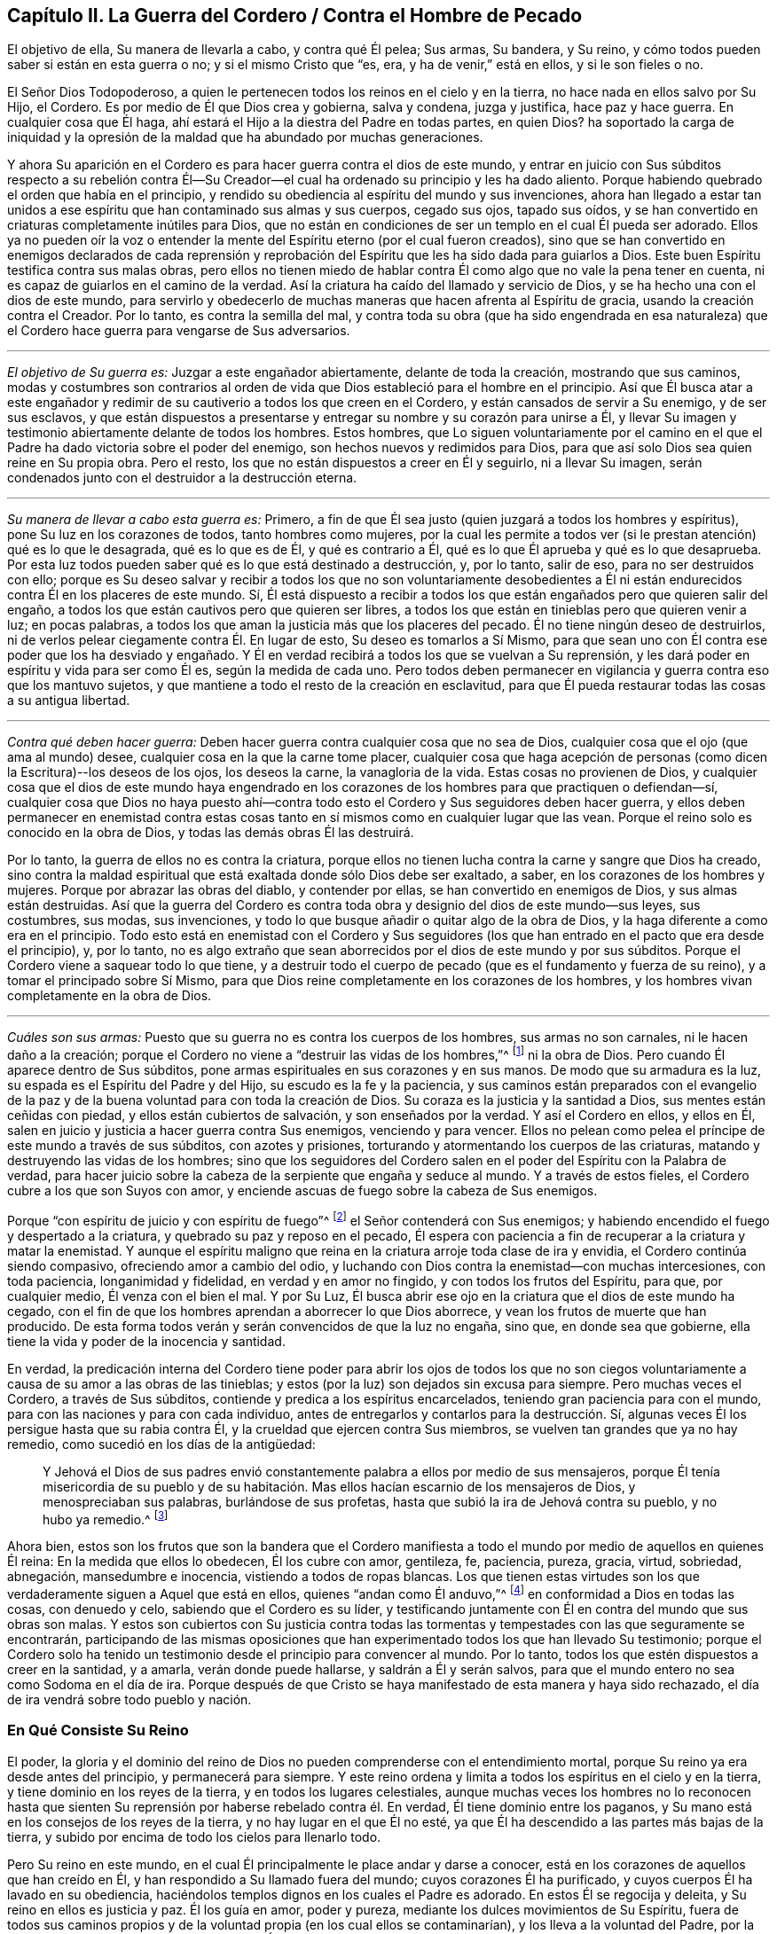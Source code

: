 == Capítulo II. La Guerra del Cordero / Contra el Hombre de Pecado

[.heading-continuation-blurb]
El objetivo de ella, Su manera de llevarla a cabo, y contra qué Él pelea; Sus armas,
Su bandera, y Su reino, y cómo todos pueden saber si están en esta guerra o no;
y si el mismo Cristo que "`es, era, y ha de venir,`" está en ellos,
y si le son fieles o no.

El Señor Dios Todopoderoso,
a quien le pertenecen todos los reinos en el cielo y en la tierra,
no hace nada en ellos salvo por Su Hijo, el Cordero.
Es por medio de Él que Dios crea y gobierna, salva y condena, juzga y justifica,
hace paz y hace guerra.
En cualquier cosa que Él haga, ahí estará el Hijo a la diestra del Padre en todas partes,
en quien Dios?
ha soportado la carga de iniquidad y la opresión de la maldad
que ha abundado por muchas generaciones.

Y ahora Su aparición en el Cordero es para hacer guerra contra el dios de este mundo,
y entrar en juicio con Sus súbditos respecto a su rebelión contra Él--Su
Creador--el cual ha ordenado su principio y les ha dado aliento.
Porque habiendo quebrado el orden que había en el principio,
y rendido su obediencia al espíritu del mundo y sus invenciones,
ahora han llegado a estar tan unidos a ese espíritu
que han contaminado sus almas y sus cuerpos,
cegado sus ojos, tapado sus oídos,
y se han convertido en criaturas completamente inútiles para Dios,
que no están en condiciones de ser un templo en el cual Él pueda ser adorado.
Ellos ya no pueden oír la voz o entender la mente
del Espíritu eterno (por el cual fueron creados),
sino que se han convertido en enemigos declarados de cada reprensión y
reprobación del Espíritu que les ha sido dada para guiarlos a Dios.
Este buen Espíritu testifica contra sus malas obras,
pero ellos no tienen miedo de hablar contra Él como
algo que no vale la pena tener en cuenta,
ni es capaz de guiarlos en el camino de la verdad.
Así la criatura ha caído del llamado y servicio de Dios,
y se ha hecho una con el dios de este mundo,
para servirlo y obedecerlo de muchas maneras que hacen afrenta al Espíritu de gracia,
usando la creación contra el Creador.
Por lo tanto, es contra la semilla del mal,
y contra toda su obra (que ha sido engendrada en esa naturaleza)
que el Cordero hace guerra para vengarse de Sus adversarios.

[.small-break]
'''

[.no-indent]
_El objetivo de Su guerra es:_ Juzgar a este engañador abiertamente,
delante de toda la creación, mostrando que sus caminos,
modas y costumbres son contrarios al orden de vida
que Dios estableció para el hombre en el principio.
Así que Él busca atar a este engañador y redimir
de su cautiverio a todos los que creen en el Cordero,
y están cansados de servir a Su enemigo, y de ser sus esclavos,
y que están dispuestos a presentarse y entregar su nombre y su corazón para unirse a Él,
y llevar Su imagen y testimonio abiertamente delante de todos los hombres.
Estos hombres,
que Lo siguen voluntariamente por el camino en el que el
Padre ha dado victoria sobre el poder del enemigo,
son hechos nuevos y redimidos para Dios,
para que así solo Dios sea quien reine en Su propia obra.
Pero el resto, los que no están dispuestos a creer en Él y seguirlo,
ni a llevar Su imagen, serán condenados junto con el destruidor a la destrucción eterna.

[.small-break]
'''

[.no-indent]
_Su manera de llevar a cabo esta guerra es:_ Primero,
a fin de que Él sea justo (quien juzgará a todos los hombres y espíritus),
pone Su luz en los corazones de todos, tanto hombres como mujeres,
por la cual les permite a todos ver (si le prestan atención) qué es lo que le desagrada,
qué es lo que es de Él, y qué es contrario a Él,
qué es lo que Él aprueba y qué es lo que desaprueba.
Por esta luz todos pueden saber qué es lo que está destinado a destrucción, y,
por lo tanto, salir de eso, para no ser destruidos con ello;
porque es Su deseo salvar y recibir a todos los que no son voluntariamente desobedientes
a Él ni están endurecidos contra Él en los placeres de este mundo.
Sí,
Él está dispuesto a recibir a todos los que están
engañados pero que quieren salir del engaño,
a todos los que están cautivos pero que quieren ser libres,
a todos los que están en tinieblas pero que quieren venir a luz; en pocas palabras,
a todos los que aman la justicia más que los placeres del pecado.
Él no tiene ningún deseo de destruirlos,
ni de verlos pelear ciegamente contra Él. En lugar de esto,
Su deseo es tomarlos a Sí Mismo,
para que sean uno con Él contra ese poder que los ha desviado y engañado.
Y Él en verdad recibirá a todos los que se vuelvan a Su reprensión,
y les dará poder en espíritu y vida para ser como Él es, según la medida de cada uno.
Pero todos deben permanecer en vigilancia y guerra contra eso que los mantuvo sujetos,
y que mantiene a todo el resto de la creación en esclavitud,
para que Él pueda restaurar todas las cosas a su antigua libertad.

[.small-break]
'''

[.no-indent]
_Contra qué deben hacer guerra:_
Deben hacer guerra contra cualquier cosa que no sea de Dios,
cualquier cosa que el ojo (que ama al mundo) desee,
cualquier cosa en la que la carne tome placer,
cualquier cosa que haga acepción de personas (como
dicen la Escritura)--los deseos de los ojos,
los deseos la carne, la vanagloria de la vida.
Estas cosas no provienen de Dios,
y cualquier cosa que el dios de este mundo haya engendrado en los
corazones de los hombres para que practiquen o defiendan--sí,
cualquier cosa que Dios no haya puesto ahí--contra todo
esto el Cordero y Sus seguidores deben hacer guerra,
y ellos deben permanecer en enemistad contra estas cosas
tanto en sí mismos como en cualquier lugar que las vean.
Porque el reino solo es conocido en la obra de Dios,
y todas las demás obras Él las destruirá.

Por lo tanto, la guerra de ellos no es contra la criatura,
porque ellos no tienen lucha contra la carne y sangre que Dios ha creado,
sino contra la maldad espiritual que está exaltada donde sólo Dios debe ser exaltado,
a saber, en los corazones de los hombres y mujeres.
Porque por abrazar las obras del diablo, y contender por ellas,
se han convertido en enemigos de Dios, y sus almas están destruidas.
Así que la guerra del Cordero es contra toda obra
y designio del dios de este mundo--sus leyes,
sus costumbres, sus modas, sus invenciones,
y todo lo que busque añadir o quitar algo de la obra de Dios,
y la haga diferente a como era en el principio.
Todo esto está en enemistad con el Cordero y Sus seguidores
(los que han entrado en el pacto que era desde el principio),
y, por lo tanto,
no es algo extraño que sean aborrecidos por el dios de este mundo y por sus súbditos.
Porque el Cordero viene a saquear todo lo que tiene,
y a destruir todo el cuerpo de pecado (que es el fundamento y fuerza de su reino),
y a tomar el principado sobre Sí Mismo,
para que Dios reine completamente en los corazones de los hombres,
y los hombres vivan completamente en la obra de Dios.

[.small-break]
'''

[.no-indent]
_Cuáles son sus armas:_
Puesto que su guerra no es contra los cuerpos de los hombres,
sus armas no son carnales, ni le hacen daño a la creación;
porque el Cordero no viene a "`destruir las vidas de los hombres,`"^
footnote:[Lucas 9:56 RV 1602 Purificada]
ni la obra de Dios.
Pero cuando Él aparece dentro de Sus súbditos,
pone armas espirituales en sus corazones y en sus manos.
De modo que su armadura es la luz, su espada es el Espíritu del Padre y del Hijo,
su escudo es la fe y la paciencia,
y sus caminos están preparados con el evangelio de la paz
y de la buena voluntad para con toda la creación de Dios.
Su coraza es la justicia y la santidad a Dios, sus mentes están ceñidas con piedad,
y ellos están cubiertos de salvación, y son enseñados por la verdad.
Y así el Cordero en ellos, y ellos en Él,
salen en juicio y justicia a hacer guerra contra Sus enemigos, venciendo y para vencer.
Ellos no pelean como pelea el príncipe de este mundo a través de sus súbditos,
con azotes y prisiones, torturando y atormentando los cuerpos de las criaturas,
matando y destruyendo las vidas de los hombres;
sino que los seguidores del Cordero salen en el poder
del Espíritu con la Palabra de verdad,
para hacer juicio sobre la cabeza de la serpiente que engaña y seduce al mundo.
Y a través de estos fieles, el Cordero cubre a los que son Suyos con amor,
y enciende ascuas de fuego sobre la cabeza de Sus enemigos.

Porque "`con espíritu de juicio y con espíritu de fuego`"^
footnote:[Isaías 4:4 RVG]
el Señor contenderá con Sus enemigos;
y habiendo encendido el fuego y despertado a la criatura,
y quebrado su paz y reposo en el pecado,
Él espera con paciencia a fin de recuperar a la criatura y matar la enemistad.
Y aunque el espíritu maligno que reina en la criatura arroje toda clase de ira y envidia,
el Cordero continúa siendo compasivo, ofreciendo amor a cambio del odio,
y luchando con Dios contra la enemistad--con muchas intercesiones, con toda paciencia,
longanimidad y fidelidad, en verdad y en amor no fingido,
y con todos los frutos del Espíritu, para que, por cualquier medio,
Él venza con el bien el mal.
Y por Su Luz, Él busca abrir ese ojo en la criatura que el dios de este mundo ha cegado,
con el fin de que los hombres aprendan a aborrecer lo que Dios aborrece,
y vean los frutos de muerte que han producido.
De esta forma todos verán y serán convencidos de que la luz no engaña, sino que,
en donde sea que gobierne, ella tiene la vida y poder de la inocencia y santidad.

En verdad,
la predicación interna del Cordero tiene poder para abrir los ojos de todos los
que no son ciegos voluntariamente a causa de su amor a las obras de las tinieblas;
y estos (por la luz) son dejados sin excusa para siempre.
Pero muchas veces el Cordero, a través de Sus súbditos,
contiende y predica a los espíritus encarcelados,
teniendo gran paciencia para con el mundo,
para con las naciones y para con cada individuo,
antes de entregarlos y contarlos para la destrucción. Sí,
algunas veces Él los persigue hasta que su rabia contra Él,
y la crueldad que ejercen contra Sus miembros,
se vuelven tan grandes que ya no hay remedio, como sucedió en los días de la antigüedad:

[quote.scripture]
____
Y Jehová el Dios de sus padres envió constantemente
palabra a ellos por medio de sus mensajeros,
porque Él tenía misericordia de su pueblo y de su habitación.
Mas ellos hacían escarnio de los mensajeros de Dios,
y menospreciaban sus palabras, burlándose de sus profetas,
hasta que subió la ira de Jehová contra su pueblo, y no hubo ya remedio.^
footnote:[2 Crónicas 36:15-16]
____

Ahora bien,
estos son los frutos que son la bandera que el Cordero manifiesta
a todo el mundo por medio de aquellos en quienes Él reina:
En la medida que ellos lo obedecen, Él los cubre con amor, gentileza, fe, paciencia,
pureza, gracia, virtud, sobriedad, abnegación, mansedumbre e inocencia,
vistiendo a todos de ropas blancas.
Los que tienen estas virtudes son los que verdaderamente
siguen a Aquel que está en ellos,
quienes "`andan como Él anduvo,`"^
footnote:[1 Juan 2:6]
en conformidad a Dios en todas las cosas, con denuedo y celo,
sabiendo que el Cordero es su líder,
y testificando juntamente con Él en contra del mundo que sus obras son malas.
Y estos son cubiertos con Su justicia contra todas las tormentas
y tempestades con las que seguramente se encontrarán,
participando de las mismas oposiciones que han experimentado
todos los que han llevado Su testimonio;
porque el Cordero solo ha tenido un testimonio desde
el principio para convencer al mundo.
Por lo tanto, todos los que estén dispuestos a creer en la santidad, y a amarla,
verán donde puede hallarse, y saldrán a Él y serán salvos,
para que el mundo entero no sea como Sodoma en el día de ira.
Porque después de que Cristo se haya manifestado de esta manera y haya sido rechazado,
el día de ira vendrá sobre todo pueblo y nación.

=== En Qué Consiste Su Reino

El poder, la gloria y el dominio del reino de Dios no pueden
comprenderse con el entendimiento mortal,
porque Su reino ya era desde antes del principio, y permanecerá para siempre.
Y este reino ordena y limita a todos los espíritus en el cielo y en la tierra,
y tiene dominio en los reyes de la tierra, y en todos los lugares celestiales,
aunque muchas veces los hombres no lo reconocen hasta que sienten
Su reprensión por haberse rebelado contra él. En verdad,
Él tiene dominio entre los paganos,
y Su mano está en los consejos de los reyes de la tierra,
y no hay lugar en el que Él no esté,
ya que Él ha descendido a las partes más bajas de la tierra,
y subido por encima de todo los cielos para llenarlo todo.

Pero Su reino en este mundo,
en el cual Él principalmente le place andar y darse a conocer,
está en los corazones de aquellos que han creído en Él,
y han respondido a Su llamado fuera del mundo; cuyos corazones Él ha purificado,
y cuyos cuerpos Él ha lavado en su obediencia,
haciéndolos templos dignos en los cuales el Padre es adorado.
En estos Él se regocija y deleita, y Su reino en ellos es justicia y paz.
Él los guía en amor, poder y pureza, mediante los dulces movimientos de Su Espíritu,
fuera de todos sus caminos propios y de la voluntad propia (en los cual ellos se contaminarían),
y los lleva a la voluntad del Padre, por la cual ellos llegan a ser más limpios y santos.
Él les permite conocer los límites de Su pacto, y hasta donde pueden ir y estar a salvo.
Él les da Sus leyes y estatutos,
que en todos los aspectos son contrarios al dios de este mundo,
para que (delante de todos Sus enemigos) se pueda ver que ellos son Suyos.
Si ellos guardan Su consejo están a salvo; pero si lo rechazan,
Él les hace sentir la corrección del Padre.
Su presencia es gran gozo para con todos los de ánimo voluntario;
pero Él se mostrará rígido para con el perverso.
Los besos de Su boca son vida eterna, pero ¿quién podrá soportar Su ira?
Las cosas secretas del Padre están con Él, y Él hace sabios a todos sus súbditos.
Él los hace a todos de un corazón--que es uno con Él, y de un mismo sentir.
Su gobierno es completamente puro, y ninguna cosa inmunda puede soportar Sus juicios.
Cualquiera que verdaderamente llegue a entrar a Su reino,
no podrá evitar ser reconocido como un hijo del reino,
y su cambio será visto por todos los hombres.
Él los mantiene humildes, y engendra un espíritu manso en ellos.
Y con Su poder los lleva a enfrentarse contra la enemistad del maligno,
enseñándole a aquel que permanece en Su reino a estar
contento en todas las circunstancias.

Ya es el tiempo en el que muchos falsos cristos deben
aparecer y ser descubiertos por el verdadero Cristo,
junto con todos sus falsos profetas, caminos, adoraciones y adoradores, que,
aunque estén en guerra unos contra otros, no conocen la guerra del Cordero.
Entonces, puesto que Él ha aparecido (quien es desde la eternidad y no cambia),
aquí todos tienen una prueba eterna para que vean si lo
profesan a Él a partir de la letra o a partir de la luz.
¡Vengan ahora y vean si Cristo está o no en ustedes!
Midan su vida, y pesen su profesión con esa luz que no puede engañarlos,
que ha permanecido y que permanecerá para siempre.

En toda verdad, ante Dios y ante sus propias almas,
prueben sus obras mientras haya tiempo,
no sea que ustedes y sus obras perezcan juntamente.
Primero, vean si el Cristo que ustedes proclaman es el mismo
que ha sido desde la eternidad hasta la eternidad,
o si Él ha cambiado según los tiempos: en tiempos de vida y muerte, de paz y guerra,
de triunfo y sufrimiento, etc.
Y si en verdad ustedes han hallado al verdadero Cristo,
entonces prueben su fidelidad a Él en todas las cosas.
Aquel que ustedes obedecen como su líder ¿los guía a salir de este mundo,
y a hacer guerra contra él, y contra todo orgullo, gloria, modas, costumbres,
ídolos y placeres del mundo, y contra cualquier otra cosa que no sea de Dios?
¿Los lleva a entregar sus vidas hasta la muerte,
en lugar de conscientemente rendir su obediencia al pecado?
¿Justifica Él alguna cosa en ustedes aparte de la vida que justificó en los profetas,
apóstoles y santos de la antigüedad?
¿Acaso Él ahora le da libertad a Sus súbditos para que se sometan al dios de este mundo
y a sus caminos en cosas que Él ha prohibido en los santos antiguos (cosas que,
por negarlas, muchos han sufrido, tanto en ese entonces como ahora)?
¿Está Él en paz con ustedes mientras viven en los placeres de la carne
o tienen comunión con los espíritus inmundos que están en el mundo?
¿Acaso Él no guía a salir del mundo, y a contender contra él con vigilias, ayunos,
oraciones y fuertes clamores al Padre,
para que tanto ustedes como otros puedan ser guardados y librados de su esclavitud
y contaminación? ¿Es este el reino que han encontrado dentro de ustedes?
¿Y revela Él en ustedes las mismas leyes espirituales en
contra de todos los caminos y costumbres del hombre de pecado,
que ha revelado en Sus súbditos en todas las eras?
¿Engendra Él en sus corazones una nueva naturaleza que es contraria a la naturaleza,
deseos y placeres del mundo en todas las cosas,
por la cual echa fuera la vieja naturaleza que inclina al mundo
y que puede estar en paz con él? ¿Se encuentra su paz ahora enteramente
en Él? ¿Y eso que crucifica al mundo a ustedes,
y a ustedes a él, es su verdadero gozo y deleite?
¿Los ha llamado a salir de este mundo para que den testimonio
de Su nombre ante los poderes de dicho mundo,
poniendo este testimonio en sus corazones,
y las mismas armas en sus manos que usaron los santos
antiguos para combatir los poderes de las tinieblas,
mediante las cuales ustedes encuentran poder para vencer con el bien al mal?
En verdad, hay muchos otros frutos que Él siempre ha manifestado en Sus escogidos,
por los cuales se sabía que estaban en Él, y Él en ellos,
y por los que el mundo los ha aborrecido.
Y por todo esto, ustedes pueden saber claramente si Él es el mismo
hoy en ustedes como lo fue ayer en Su pueblo, y como lo será por siempre.
Porque el Cordero no cambia, ni se conforma al mundo,
ni a la voluntad de ninguna criatura,
sino más bien cambia a todos Sus seguidores hasta
que sean semejantes a Él en todas las cosas;
porque ellos deben llevar Su nombre e imagen delante de todos los hombres y espíritus.

¿Acaso no les concierne grandemente examinar su condición,
viendo cuán pronto todos deberán dar cuenta por sus vidas y por su servicio?
¿O han abandonado su estado original para vivir como las bestias del campo,
considerando solo sus propios vientres y placeres?
¿Invierten su tiempo y fuerza en vigilias y oraciones al Padre
de los espíritus por ustedes mismos y por el pueblo de Dios,
para que sean guardados en el tiempo de la tentación y de los ataques
del maligno (que busca aprovecharse de los hermanos más débiles)?
¿Oran ustedes por sus enemigos, para que sean librados de debajo del poder del diablo,
en él que están cautivos a voluntad de él, cumpliendo sus deseos y su envidia,
y ejecutando su ira sobre los inocentes?
¿Y se niegan realmente a ustedes mismos, cohibiéndose de placeres, ganancias,
comodidades y libertad,
a fin de que puedan mantener una conducta casta en el poder y vida de la ternura,
mansedumbre, fidelidad y verdad?
¿Está su conciencia libre de ofensas ante Dios y ante todos los hombres,
de modo que puedan resplandecer en justicia,
y convencer a esos enemigos por quienes ustedes oran,
siguiendo así a Aquel que ha dado Su vida por Sus enemigos?
¿Es esta su guerra, y son estas sus armas?
¿Es este su llamado, y son ustedes fieles a Aquel que los ha llamado,
de modo que no puedan, de ninguna manera, inclinarse ante el dios de este mundo,
ni ante sus caminos, ni siquiera para salvar sus vidas,
reputación o posesiones en el mundo?
¿Y, sin embargo, pueden servir a la criatura más pequeña en su camino hacia Dios,
aunque esto signifique la pérdida de todo?

Les ruego que sean fieles a sus propias almas y consideren:
¿Encuentran algo en ustedes que los llama o mueve a actuar de esta manera,
o que los reprende si hacen lo contrario?
Y si lo encuentran ¿son ustedes uno de esos que apagan este Espíritu,
cierran sus ojos y niegan el llamado del Cordero, a riesgo de sus propias vidas.
Y si no encuentran esto, ¿no es su profesión de Cristo una mentira?
¿No son ustedes miembros muertos, que han sido cortados de Él,
y están sin Dios en el mundo?
¡Oh que ustedes se probaran a sí mismos!
Porque hay muchos obreros fraudulentos en este día de Su aparición,
quienes hacen la obra del Señor con negligencia e indolencia,
ocupándose en su propia obra en lugar de la Suya.
Y hay muchos que son llamados, y que permanecen por un tiempo,
pero a la hora de la dificultad demuestran ser fraudulentos,
y vuelven a servir y encontrar placer en el mundo.
Otros son llamados y convencidos, pero solo salen a medias del mundo,
tan lejos como puedan sin experimentar ninguna pérdida o vergüenza,
y sin dejar su pacto con él en lo que sea que les provea mayor ganancia,
crédito o beneficios terrenales.
Todavía hay otros que han respondido a su llamado,
y sido fieles en el pacto del Cordero (hasta donde
habían entendido) contra el príncipe de este mundo,
pero al no permanecer vigilantes contra el enemigo,
ni mantenerse humildes en el temor y fervientes en la luz,
permitieron que su sencillez se desviara,
y fueron llevados de regreso a los viejos y pobres rudimentos del mundo otra vez,
considerando ahora como su perfección y crecimiento lo que una vez habían vomitado.
Estos esperan grandes cosas por su esfuerzo, pero son más ciegos que los demás,
y su condición es más lamentable, porque su sinceridad se ha desviado y perdido.
Y hay muchos otros tipos de tierra que no llevan fruto que conduce a la perfección,
corazones que no han sido hallados fieles a Aquel que los ha llamado,
y por lo tanto ahora es una realidad que "`muchos son llamados, más pocos escogidos`"^
footnote:[Mateos 20:16; 22:14]
y fieles.
Muchos se avergüenzan de la apariencia del Cordero, porque es muy humilde, débil,
pobre y menospreciable,
y otros se asustan cuando ven tan grande poder contra Él. Y muchos están
poniendo a trabajar sus imaginaciones para tratar de entender al reino,
y obtener poder sobre el pecado, y encontrar paz para su conciencia,
pero pocos están dispuestos a dejar todo para ser
guiados por el Cordero por un camino que no conocen,
para llevar Su testimonio y Su sello contra el mundo,
y para sufrir con Él por este testimonio.

Ahora bien, la mentira les ha enseñado a decir lo siguiente
(y quizás ustedes piensen que es verdad):
"`¡De ninguna manera, sino que yo sufriré con Cristo hasta la muerte!`"
¡Pero vengan a la prueba de hecho y en verdad!
¿No sufre Él en el corazón del
hombre bajo todo el orgullo y los placeres de la carne,
y por toda clase de excesos, costumbres y modas que no son de Dios sino del mundo?
¿No están en contra de Él todas las cosas que no son de Él ni del Padre?
¿No son los deseo de los ojos, los deseos de la carne,
y la vanagloria de la vida sus opresores en el corazón del hombre?
Y ustedes que viven en estas cosas,
y en las modas del mundo (e incluso abogan por ellas),
¿están verdaderamente sufriendo con Él por causa de estas cosas,
y peleando junto a Él contra ellas?
Porque si fuera así, estarían cansados de ellas,
y dejarían de practicarlas y de abogar por ellas contra
Él. Pero al final hallarán que esto es la verdad:
que no es posible sufrir con él y al mismo tiempo servir a Sus enemigos.

Oh, todos ustedes de todas las denominaciones, que constantemente escuchan sermones,
¿cuánto tiempo más pasará antes de que escuchen lo que el Señor
(que no hace acepción de personas) dice en sus propias almas?
Porque Él rechaza a todos los que no llevan la imagen de Su Hijo haciendo el bien,
aunque hagan sacrificios como Caín,
u oren con lágrimas como Esaú. Oh que ustedes vieran con la luz de Cristo en sus propios
corazones cómo los deseos del mundo les han robado a sus almas la imagen celestial,
cómo el espíritu del mundo ha llevado cautivas a sus mentes a sí mismo y a su semejanza,
y cómo ustedes yacen muertos en pecado, tapados con tierra,
y recubiertos con palabras de hombres.
Ojala ustedes despierten antes de que la ira los despierte,
y se pongan la armadura de Dios,
y ya no dependan más de hombres que golpean el aire para pelear
sus batallas contra un enemigo que ya ha entrado a sus corazones.
Sino que, como soldados de Cristo,
todos ustedes aprendan a usar armas espirituales para combatir
la iniquidad espiritual que se ha exaltado en el templo de Dios;
porque esto es lo que llena el corazón de cargas de iniquidad y de tropiezos mundanos,
y hace que ustedes no puedan ver ni servir al Señor.

Con estas armas espirituales,
todo pensamiento debe ser llevado cautivo a la obediencia de Cristo.
Esta es la verdadera guerra,
y estas armas "`son poderosas en Dios para la destrucción de cada fortaleza`" que el
hombre de pecado tiene en ustedes--"`estando prontos para castigar toda desobediencia,
cuando vuestra obediencia sea perfecta;`"^
footnote:[2 Corintios 10:4-6]
porque cualquier cosa que no quiera sujetarse al Espíritu de Dios debe ser condenada.
Solo estas armas son eficaces para limpiar el corazón de todo lo
que se levanta contra la vida y contra el conocimiento de Dios,
porque ellas abren paso a Su aparición por el poder de Cristo--Su
luz y vida--algo que ninguna palabra de hombre es capaz de hacer.
Y bienaventurados aquellos que sienten y encuentran
este tesoro obrando en sus vasos de barro,
porque estos verán que Dios aprueba sus obras, y tendrán la alabanza que viene de Él,
y no de los hombres.
De este modo llegarán a ver lo que otros han dicho en las Escrituras
acerca del "`Cordero de Dios que quita el pecado del mundo,`"^
footnote:[Juan 1:29]
porque ustedes sentirán el poder salvador de Su Cruz, de Su muerte y resurrección,
y la eterna pureza de Su vida, a la cual fluye libremente el amor eterno del Padre.

Llamados, elegidos y fieles son los siervos y súbditos del Reino de Cristo,
en quienes Él (en este día) hace guerra contra el príncipe de este mundo,
la bestia y el falso profeta, y contra todos los que sirven bajo el dominio de Satanás,
y obedecen las leyes que él ha establecido.

Ahora bien, ustedes que dicen que
"`los reinos del mundo han venido a ser del Señor y de Su Cristo;`"^
footnote:[Apocalipsis 11:15]
asegúrense de que esto sea verdad en ustedes, y que no estén engañándose a sí mismos.
Ustedes deben conocer la guerra del Cordero antes de que puedan experimentar Su reino,
y "`los que están con Él son llamados, elegidos y fieles.`"^
footnote:[Apocalipsis 17:14]
Aquel que predica el reino de Cristo en palabras, sin haber experimentado la victoria,
es el ladrón que viene antes de Cristo.
Así que miren que sus propias palabras no los condenen;
y consideren su llamado y cómo han respondido a él,
y si han sido fieles en la guerra a la cual han sido llamados.
Porque Cristo está en guerra contra Sus enemigos,
y Él llama a Sus súbditos para que lo sirvan en esta batalla
contra todos los poderes de las tinieblas de este mundo.
Él trastornará todas las cosas de este mundo antiguo--todos sus caminos y modas--y
Él hará nuevas todas las cosas que el dios de este mundo ha corrompido.
Porque en estas cosas los hijos del diablo (por seguir sus propios
deseos) se han corrompido a sí mismos y han servido al devorador.
Y es contra estas cosas que el Cordero hace guerra dentro de quien sea que Él aparezca.
Sí, Él invita a todos los hombres a unirse a Él con todo su corazón, con toda su mente,
y con todas sus fuerzas.
Y es por esto que Él ha encendido Su lámpara en sus corazones,
para que puedan descubrir cada secreto perverso que
el hombre de pecado ha atesorado allí,
y discernir los pensamientos y las intenciones del corazón. Porque es
de allí que Él echará fuera al hombre fuerte con todas sus posesiones,
y es ahí donde someterá a la criatura totalmente a Sí mismo,
para entonces poder formar un nuevo hombre, un nuevo corazón,
nuevos pensamientos y una nueva obediencia por un nuevo camino,
y Él hace todo esto para así reinar en todas las cosas--y este es el reino de Dios.

Ahora bien, muchos son llamados a esta guerra, pero pocos son elegidos y fieles.
Los que son fieles a su llamado, son los que Él elige, y en ellos Él reina,
y con ellos Él hace guerra por todos lados contra Sus enemigos,
sin importar la bandera con la que aparezcan.
Él ha puesto la espada de Su Espíritu en sus manos, y Su Palabra en sus bocas,
y con esto ellos hacen guerra contra todo el mundo, es decir,
contra todos los que no están dispuestos a someterse a Él; y en verdad,
el mundo está en guerra contra ellos.
Y aquel que es fiel no hará ninguna paz o acuerdo con este mundo,
ni se inclinará a él o someterá hasta que todas las cosas estén sujetas a Cristo.
Estos son fieles a Aquel que los ha llamado.

¡Así que ustedes que son grandes en palabras, pruébense a sí mismos,
si realmente están o no en Su reino y entre Sus súbditos!
Porque si lo estuvieran, ustedes estarían trabajando con Él en este Su día,
en el cual Él está viniendo
"`__en__ decenas de millares de sus santos, para tomar la venganza`"^
footnote:[Judas 1:14-15, Traducción Literal]
en Sus manos, y derramarla sobre Sus enemigos.
Pero ustedes que están dormidos y en reposo en la carne,
que están en paz en los caminos y modas del mundo,
los cuales han sido inventados y mantenidos por el
hombre de pecado--ustedes no son de Su reino.

Pero ustedes dirán:
"`Dios es amor, y se nos ha mandado que amemos a todos, y que busquemos la? paz con todos, etc.`"
Pero yo les pregunto:
¿Es el amor de Dios en ustedes diferente de lo que
siempre ha sido en Cristo y en todos Sus santos,
a quienes el mundo siempre ha aborrecido, pero a quienes Dios ha amado,
y en quienes Él ha testificado contra el mundo,
incluso hasta el punto de sufrir prisiones, persecuciones y muerte?
¿No estaban estos en el amor de Dios?
¿No guardaban ellos Sus mandamientos?
¿Y tomarán ustedes las palabras de ellos en sus labios
y condenarán sus vidas con sus hechos?

La guerra del Cordero no es contra la creación, porque si fuera así,
Sus armas serían carnales, como las armas de los espíritus mundanos.
Pero nosotros "`no tenemos lucha contra sangre y carne,`"^
footnote:[Efesios 6:12]
ni contra la creación de Dios.
No, nosotros amamos la creación;
pero peleamos contra los poderes espirituales de maldad que luchan contra Dios
_en la creación_ y la llevan cautiva a deseos que batallan contra el alma,
y esto lo hacemos para que la criatura sea redimida y llevada
a la libertad preparada para los hijos de Dios.
Y esta guerra no es contraria al amor, ni a la paz eterna,
porque sin ella no podría haber amor verdadero o paz duradera.
En verdad,
es nuestro amor a Dios y a los hombres lo que nos constriñe a ser fieles en esta guerra.

Pero el amor de Dios no es para esa semilla de esclavitud,
ni Él jamás nos mandó a buscar la paz de esa semilla,
porque "`la amistad del mundo es enemistad con Dios,`"^
footnote:[Santiago 4:4]
como dice la Escritura.
Y si ustedes no hubiesen caído en el amor propio (que es
completamente ciego en cuanto al amor de Dios),
verían la gran diferencia que hay entre la criatura y la semilla
que mantiene a la criatura en esclavitud y fuera del amor de Dios.
¿Acaso ustedes pueden amar a esa semilla del mal, sin odiar la criatura,
y a Dios también? Todos los que conocen las batallas del Cordero,
quienes están en el amor verdadero de Dios, entienden bien estas cosas.

¿No es cierto que el espíritu de orgullo, glotonería, embriaguez, placeres,
envidia y contienda mantiene a la criatura
(la cual, según el mandamiento de Dios, ustedes deberían amar) en esclavitud?
¿No gime la criatura esperando ser redimida de la vanidad,
costumbres y modas de esta generación? ¿No está todo el tiempo
del hombre dedicado al servicio de los deseos e inventos que el
hombre de pecado ha concebido--inventos en comidas y bebidas,
en apariencia, en adoración, en deportes y placeres, etc?
¿No está esclavizada toda la creación bajo este espíritu de fornicación,
de modo que la vida entera a menudo es consumida en vano?
¡Ay! Hombres y mujeres vienen al mundo y salen otra vez de él como si
hubieran sido creados para ningún otro fin más que la vanidad,
y para complacerse a sí mismos;
apenas uno de diez mil experimenta algún llamado de Dios a Su servicio,
o tiene un oído para escuchar esa voz.
Y si alguno la escucha y obedece,
entonces el mundo concluye que este ha sido engañado,
y está listo para devorarlo porque testifica contra
los males que destruyen las almas de los hombres,
hacen nulo el servicio del hombre a Su creador y devoran la creación.

¿Y pueden ustedes amar este espíritu, inclinarse y conformarse a él,
o dejar que reine en ustedes o en sus hermanos,
y aun así pretender buscar el amor y la paz, y obedecer los mandamientos de Dios,
jactándose de palabras sublimes acerca del reino de Cristo?
¿Y consideran ustedes como algo bajo y necio que hombres, con fidelidad y celo,
den su testimonio de Dios en contra de estos males?
¿No los descubrirá Dios eventualmente a todos ustedes,
y expondrá su engaño e infidelidad en su generación? ¿No quebrará Él su paz,
y anulará el pacto que ustedes han hecho con el mundo
para establecerse en comodidad y placer?
¿No los sacará Él con verdadero juicio,
a un lugar en el cual se verá de qué naturaleza es su amor,
de quien es el reino en el que están, y qué es lo que ustedes aman y sirven?

El Día ha amanecido, y el Sol ha salido para muchos, y no se pondrá,
ni detendrá su curso,
hasta que Él haya hecho una separación perfecta entre la semilla preciosa
y los hijos de fornicación y engaño. Y ahora la semilla santa es llamada
a manifestarse con su bandera contra el hombre de pecado,
y Él "`pelea con la espada de Su boca,`"^
footnote:[Apocalipsis 2:16]
y consume todo lo que es impuro e inmundo
"`con espíritu de juicio y espíritu de fuego.`"^
footnote:[Isaías 4:4 RVG]
Y todos los que son fieles tienen su armadura puesta,
listos día y noche para seguir al Cordero conforme Él se mueva,
no considerando nada como demasiado difícil si es necesario para predicar la reconciliación
entre Dios y la criatura a aquellos que han caído bajo el dominio del príncipe del mundo,
y han sido llevados cautivos a voluntad de él. Y este es el verdadero amor,
entregar todo por aquellos que todavía son enemigos.

¡Oh, tiempos peligrosos han llegado!
Ahora la tierra y el aire se encuentran corrompidos y llenos de violencia y engaño,
y la iniquidad abunda en todas partes.
Satanás está suelto y ha salido a engañar;
multitudes de espíritus han sido enviados por todas partes y se
les ha dado poder para entrar en todos los que moran en la tierra,
quienes habitan en lugares oscuros, porque no aman la luz.
¡Ay del mundo! ¡ay de todos los que han atesorado iniquidad en sí mismos!
Porque Satanás buscará lo suyo en ellos, y sus vasijas van a ser llenadas--sí,
serán llenadas de ira, de orgullo, de concupiscencia,
de codicia y de toda clase de injusticia.
Cada vasija debe ser llenada, para que el Alfarero las quebrante una contra otra.
Ay de las naciones que están embriagadas, cuya inmundicia está en sus calles; sí,
cuyas calles están llenas de orgullo, llenas de opresión y engaño, mentira,
juramentos y palabras maldicientes.
Ellos vomitan su inmundicia abiertamente y aun así no les da vergüenza.
La vanidad y la locura se han convertido en su gloria,
la iniquidad se manifiesta descaradamente, no en un rincón,
sino en los espacios más amplios de las calles.

¡Ay, no hay seguridad para ninguno que mire hacia afuera,
porque el pecado está a la puerta, listo para entrar!
Y ahora los atalayas son ciegos (habiéndose convertido en enemigos de la luz),
de modo que es fácil que la casa se llene de espíritus malos.
Legiones de demonios pueden entrar y habitar en la oscuridad--espíritus de orgullo,
espíritus de mentira, espíritus de adulación, toda clase de espíritus engañosos, que,
al dejar entrar, obran en el vaso según sus diversas naturalezas.
Sí, ellos hacen las obra de su padre el diablo,
manifestando su imagen a todos los que miran hacia afuera,
tentando a todos con el fin de expandir su reino.
Porque cuando el deseo del hombre mira hacia afuera,
entonces el orgullo llama y presenta un objeto al ojo, que al dejarse entrar,
concibe y crece hasta el punto de poder producir sus propios frutos,
y convertir a esta persona en una tentación para otras.
¡La voz de la vanidad llama desde el tesoro del diablo a todos los que pasan!
La fornicación espiritual clama en alta voz en las calles
para engañar a los simples y contaminar a las vírgenes,
tratando de profanar el espíritu puro y corromper la mente para alejarla de Dios.

Es solo al velar en la luz con diligencia, fidelidad y paciencia,
que el enemigo es mantenido afuera, y su semilla es asesinada adentro.
Pero mientras la raíz del orgullo y concupiscencia permanezca adentro,
buscará alimentarse tomando de afuera más de su propia naturaleza.
Pero la vigilancia fiel no le cederá el paso--ni hacia adentro
ni hacia afuera--y así será cortada su provisión,
y la semilla del maligno se mantendrá en esclavitud,
y el diablo no podrá venir para socorrer lo suyo.
Porque, a pesar de que "`los enemigos del hombre son los de su propia casa`"^
footnote:[Mateos 10:36]
(lo cual es el caso de todos hasta que llegan a estar verdaderamente muertos y sepultados),
aun así, una vigilancia fiel en la luz evitará que el alma sea engañada.
Y aunque el tentador, con toda sus asechanzas y sutilezas,
trate de volver la mente a lo externo, para poder llegar a lo suyo, aun así,
él no podrá entrar en la luz.
Así que aquel que mora en la luz, mora en Dios y tiene la inmortalidad como su defensa.
Estos se mantienen aferrados firmemente a la Cabeza, y sienten Su poder de mansedumbre,
verdad, paz, amor y paciencia;
y mientras aprenden a mantener su corazón y mente puesto en Él,
ellos no son tentados a apartarse.
Porque Cristo es dado por el Padre como la cabeza a la "`iglesia que es en Dios,`"^
footnote:[1 Tesalonicenses 1:1; 2 Tesalonicenses 2:1]
y que mora en la luz, y Él está sobre todo principado y potestad,
y sobre toda maldad espiritual.
Este es el Salvador,
y Él es ese nombre y naturaleza ante el cual "`se doblará toda rodilla,
y que toda lengua confesará,`"^
footnote:[Romanos 14:11]
y todos los que se revisten de Él en verdad y en justicia,
se han revestido de inmortalidad, de vida eterna y de libertad.
